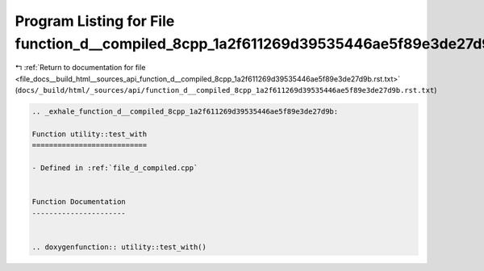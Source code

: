 
.. _program_listing_file_docs__build_html__sources_api_function_d__compiled_8cpp_1a2f611269d39535446ae5f89e3de27d9b.rst.txt:

Program Listing for File function_d__compiled_8cpp_1a2f611269d39535446ae5f89e3de27d9b.rst.txt
=============================================================================================

|exhale_lsh| :ref:`Return to documentation for file <file_docs__build_html__sources_api_function_d__compiled_8cpp_1a2f611269d39535446ae5f89e3de27d9b.rst.txt>` (``docs/_build/html/_sources/api/function_d__compiled_8cpp_1a2f611269d39535446ae5f89e3de27d9b.rst.txt``)

.. |exhale_lsh| unicode:: U+021B0 .. UPWARDS ARROW WITH TIP LEFTWARDS

.. code-block:: cpp

   .. _exhale_function_d__compiled_8cpp_1a2f611269d39535446ae5f89e3de27d9b:
   
   Function utility::test_with
   ===========================
   
   - Defined in :ref:`file_d_compiled.cpp`
   
   
   Function Documentation
   ----------------------
   
   
   .. doxygenfunction:: utility::test_with()
